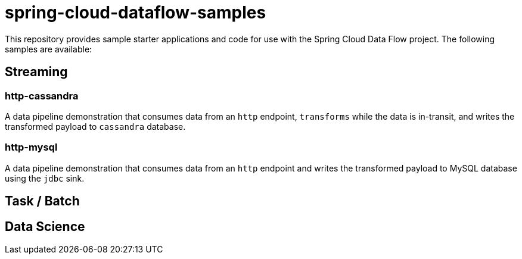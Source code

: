 # spring-cloud-dataflow-samples

This repository provides sample starter applications and code for use with the Spring Cloud Data Flow project. The following samples are available:

## Streaming

### http-cassandra

A data pipeline demonstration that consumes data from an `http` endpoint, `transforms` while the data is in-transit, and writes the transformed payload to `cassandra` database.

### http-mysql

A data pipeline demonstration that consumes data from an `http` endpoint and writes the transformed payload to MySQL database using the `jdbc` sink.

## Task / Batch

## Data Science
